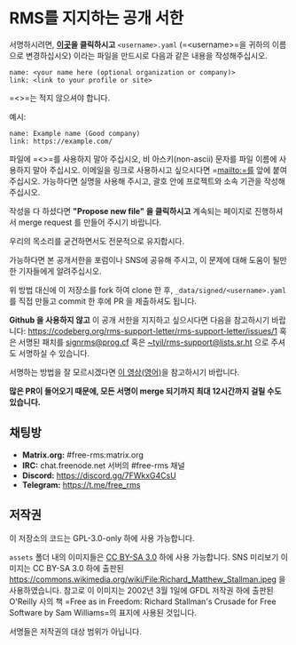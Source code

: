 * RMS를 지지하는 공개 서한
  :PROPERTIES:
  :CUSTOM_ID: rms를-지지하는-공개-서한
  :END:

서명하시려면,
*[[https://github.com/rms-support-letter/rms-support-letter.github.io/new/master/_data/signed][이곳]]을
클릭하시고* =<username>.yaml= (=<username>=을 귀하의 이름으로
변경하십시오) 이라는 파일을 만드시로 다음과 같은 내용을 작성해주십시오.

#+BEGIN_EXAMPLE
  name: <your name here (optional organization or company)>
  link: <link to your profile or site>
#+END_EXAMPLE

=<>=는 적지 않으셔야 합니다.

예시:

#+BEGIN_EXAMPLE
  name: Example name (Good company)
  link: https://example.com/
#+END_EXAMPLE

파일에 =<>=를 사용하지 말아 주십시오, 비 아스키(non-ascii) 문자를 파일
이름에 사용하지 말아 주십시오. 이메일을 링크로 사용하시고 싶으시다면
=mailto:=를 앞에 붙여주십시오. 가능하다면 실명을 사용해 주시고, 괄호
안에 프로젝트와 소속 기관을 작성해주십시오.

작성을 다 하셨다면 *"Propose new file" 을 클릭하시고* 계속되는 페이지로
진행하셔서 merge request 를 만들어 주시기 바랍니다.

우리의 목소리를 굳건하면서도 전문적으로 유지합시다.

가능하다면 본 공개서한을 포럼이나 SNS에 공유해 주시고, 이 문제에 대해
도움이 될만한 기자들에게 알려주십시오.

위 방법 대신에 이 저장소를 fork 하여 clone 한 후,
=_data/signed/<username>.yaml= 를 직접 만들고 commit 한 후에 PR 을
제출하셔도 됩니다.

*Github 을 사용하지 않고* 이 공개 서한을 지지하고 싶으시다면 다음을
참고하시기 바랍니다:
https://codeberg.org/rms-support-letter/rms-support-letter/issues/1 혹은
서명된 패치를 [[mailto:signrms@prog.cf][signrms@prog.cf]] 혹은
[[mailto:~tyil/rms-support@lists.sr.ht][~tyil/rms-support@lists.sr.ht]]
으로 주셔도 서명하실 수 있습니다.

서명하는 방법을 잘 모르시겠다면
[[https://invidious.snopyta.org/watch?v=1lz5S5oS8CU][이 영상(영어)]]을
참고하시기 바랍니다.

*많은 PR이 들어오기 때문에, 모든 서명이 merge 되기까지 최대 12시간까지
걸릴 수도 있습니다.*

** 채팅방
   :PROPERTIES:
   :CUSTOM_ID: 채팅방
   :END:

- *Matrix.org:* #free-rms:matrix.org
- *IRC:* chat.freenode.net 서버의 #free-rms 채널
- *Discord:* https://discord.gg/7FWkxG4CsU
- *Telegram:* https://t.me/free_rms

** 저작권
   :PROPERTIES:
   :CUSTOM_ID: 저작권
   :END:

이 저장소의 코드는 GPL-3.0-only 하에 사용 가능합니다.

=assets= 폴더 내의 이미지들은
[[https://creativecommons.org/licenses/by-sa/3.0/legalcode][CC BY-SA
3.0]] 하에 사용 가능합니다. SNS 미리보기 이미지는 CC BY-SA 3.0 하에
출판된
https://commons.wikimedia.org/wiki/File:Richard_Matthew_Stallman.jpeg 을
사용하였습니다. 참고로 이 이미지는 2002년 3월 1일에 GFDL 저작권 하에
출판된 O'Reilly 사의 책
=Free as in Freedom: Richard Stallman's Crusade for Free Software by Sam Williams=의
표지에 사용된 것입니다.

서명들은 저작권의 대상 범위가 아닙니다.
